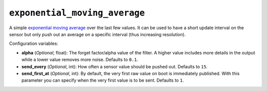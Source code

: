 ``exponential_moving_average``
******************************

A simple `exponential moving average
<https://en.wikipedia.org/wiki/Moving_average#Exponential_moving_average>`__ over the last few
values. It can be used to have a short update interval on the sensor but only push
out an average on a specific interval (thus increasing resolution).

Configuration variables:

- **alpha** (*Optional*, float): The forget factor/alpha value of the filter.
  A higher value includes more details in the output while a lower value removes more noise.
  Defaults to ``0.1``.
- **send_every** (*Optional*, int): How often a sensor value should be pushed out. Defaults to ``15``.
- **send_first_at** (*Optional*, int): By default, the very first raw value on boot is immediately
  published. With this parameter you can specify when the very first value is to be sent.
  Defaults to ``1``.

